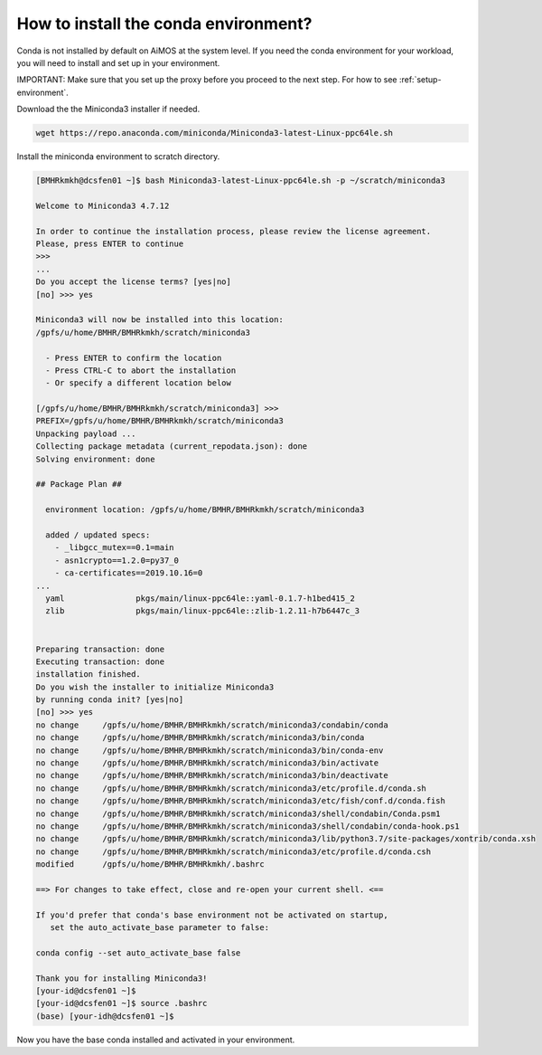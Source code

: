 .. _install-conda:

How to install the conda environment?
=====================================

Conda is not installed by default on AiMOS at the system level.  If you need the conda environment for your workload, you will need to install and set up in your environment.

IMPORTANT: Make sure that you set up the proxy before you proceed to the next step. For how to see :ref:`setup-environment`.

Download the the Miniconda3 installer if needed.

.. code:: bash

  wget https://repo.anaconda.com/miniconda/Miniconda3-latest-Linux-ppc64le.sh


Install the miniconda environment to scratch directory.

.. code:: bash

  [BMHRkmkh@dcsfen01 ~]$ bash Miniconda3-latest-Linux-ppc64le.sh -p ~/scratch/miniconda3
  
  Welcome to Miniconda3 4.7.12
  
  In order to continue the installation process, please review the license agreement.
  Please, press ENTER to continue
  >>>
  ...
  Do you accept the license terms? [yes|no]
  [no] >>> yes
  
  Miniconda3 will now be installed into this location:
  /gpfs/u/home/BMHR/BMHRkmkh/scratch/miniconda3
  
    - Press ENTER to confirm the location
    - Press CTRL-C to abort the installation
    - Or specify a different location below
  
  [/gpfs/u/home/BMHR/BMHRkmkh/scratch/miniconda3] >>>
  PREFIX=/gpfs/u/home/BMHR/BMHRkmkh/scratch/miniconda3
  Unpacking payload ...
  Collecting package metadata (current_repodata.json): done
  Solving environment: done
  
  ## Package Plan ##
  
    environment location: /gpfs/u/home/BMHR/BMHRkmkh/scratch/miniconda3
  
    added / updated specs:
      - _libgcc_mutex==0.1=main
      - asn1crypto==1.2.0=py37_0
      - ca-certificates==2019.10.16=0
  ...
    yaml               pkgs/main/linux-ppc64le::yaml-0.1.7-h1bed415_2
    zlib               pkgs/main/linux-ppc64le::zlib-1.2.11-h7b6447c_3
  
  
  Preparing transaction: done
  Executing transaction: done
  installation finished.
  Do you wish the installer to initialize Miniconda3
  by running conda init? [yes|no]
  [no] >>> yes
  no change     /gpfs/u/home/BMHR/BMHRkmkh/scratch/miniconda3/condabin/conda
  no change     /gpfs/u/home/BMHR/BMHRkmkh/scratch/miniconda3/bin/conda
  no change     /gpfs/u/home/BMHR/BMHRkmkh/scratch/miniconda3/bin/conda-env
  no change     /gpfs/u/home/BMHR/BMHRkmkh/scratch/miniconda3/bin/activate
  no change     /gpfs/u/home/BMHR/BMHRkmkh/scratch/miniconda3/bin/deactivate
  no change     /gpfs/u/home/BMHR/BMHRkmkh/scratch/miniconda3/etc/profile.d/conda.sh
  no change     /gpfs/u/home/BMHR/BMHRkmkh/scratch/miniconda3/etc/fish/conf.d/conda.fish
  no change     /gpfs/u/home/BMHR/BMHRkmkh/scratch/miniconda3/shell/condabin/Conda.psm1
  no change     /gpfs/u/home/BMHR/BMHRkmkh/scratch/miniconda3/shell/condabin/conda-hook.ps1
  no change     /gpfs/u/home/BMHR/BMHRkmkh/scratch/miniconda3/lib/python3.7/site-packages/xontrib/conda.xsh
  no change     /gpfs/u/home/BMHR/BMHRkmkh/scratch/miniconda3/etc/profile.d/conda.csh
  modified      /gpfs/u/home/BMHR/BMHRkmkh/.bashrc

  ==> For changes to take effect, close and re-open your current shell. <==
  
  If you'd prefer that conda's base environment not be activated on startup,
     set the auto_activate_base parameter to false:
  
  conda config --set auto_activate_base false
  
  Thank you for installing Miniconda3!
  [your-id@dcsfen01 ~]$
  [your-id@dcsfen01 ~]$ source .bashrc
  (base) [your-idh@dcsfen01 ~]$

  
Now you have the base conda installed and activated in your environment.